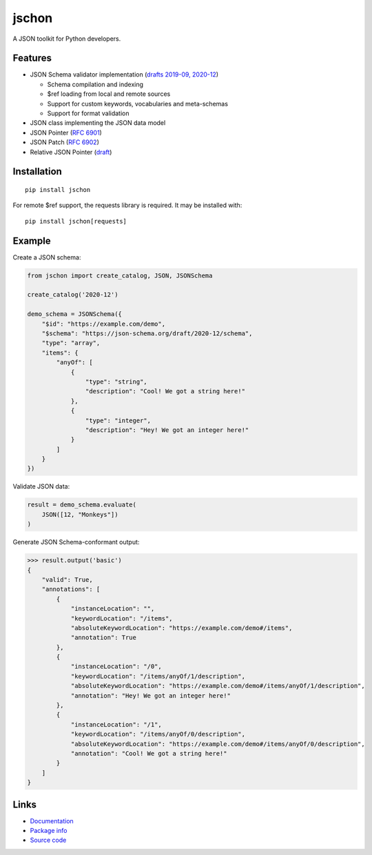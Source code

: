 jschon
======

|python| |pypi| |docs| |tests| |codecov| |license| |downloads|

A JSON toolkit for Python developers.

Features
--------
* JSON Schema validator implementation
  (`drafts 2019-09, 2020-12 <https://json-schema.org/>`_)

  * Schema compilation and indexing
  * $ref loading from local and remote sources
  * Support for custom keywords, vocabularies and meta-schemas
  * Support for format validation

* JSON class implementing the JSON data model
* JSON Pointer (`RFC 6901 <https://tools.ietf.org/html/rfc6901.html>`_)
* JSON Patch (`RFC 6902 <https://tools.ietf.org/html/rfc6902.html>`_)
* Relative JSON Pointer (`draft <https://datatracker.ietf.org/doc/html/draft-bhutton-relative-json-pointer-00>`_)

Installation
------------
::

    pip install jschon

For remote $ref support, the requests library is required. It may be installed with::

    pip install jschon[requests]

Example
-------
Create a JSON schema:

.. code-block:: python

    from jschon import create_catalog, JSON, JSONSchema

    create_catalog('2020-12')

    demo_schema = JSONSchema({
        "$id": "https://example.com/demo",
        "$schema": "https://json-schema.org/draft/2020-12/schema",
        "type": "array",
        "items": {
            "anyOf": [
                {
                    "type": "string",
                    "description": "Cool! We got a string here!"
                },
                {
                    "type": "integer",
                    "description": "Hey! We got an integer here!"
                }
            ]
        }
    })

Validate JSON data:

.. code-block:: python

    result = demo_schema.evaluate(
        JSON([12, "Monkeys"])
    )

Generate JSON Schema-conformant output:

>>> result.output('basic')
{
    "valid": True,
    "annotations": [
        {
            "instanceLocation": "",
            "keywordLocation": "/items",
            "absoluteKeywordLocation": "https://example.com/demo#/items",
            "annotation": True
        },
        {
            "instanceLocation": "/0",
            "keywordLocation": "/items/anyOf/1/description",
            "absoluteKeywordLocation": "https://example.com/demo#/items/anyOf/1/description",
            "annotation": "Hey! We got an integer here!"
        },
        {
            "instanceLocation": "/1",
            "keywordLocation": "/items/anyOf/0/description",
            "absoluteKeywordLocation": "https://example.com/demo#/items/anyOf/0/description",
            "annotation": "Cool! We got a string here!"
        }
    ]
}

Links
-----
* `Documentation <https://jschon.readthedocs.io>`_
* `Package info <https://pypi.org/project/jschon>`_
* `Source code <https://github.com/marksparkza/jschon>`_

.. |tests| image:: https://github.com/marksparkza/jschon/actions/workflows/tests.yml/badge.svg
    :target: https://github.com/marksparkza/jschon/actions/workflows/tests.yml
    :alt: Test status

.. |codecov| image:: https://codecov.io/gh/marksparkza/jschon/branch/main/graph/badge.svg
    :target: https://codecov.io/gh/marksparkza/jschon
    :alt: Code coverage

.. |pypi| image:: https://img.shields.io/pypi/v/jschon
    :target: https://pypi.org/project/jschon
    :alt: PyPI package version

.. |python| image:: https://img.shields.io/pypi/pyversions/jschon
    :target: https://www.python.org/downloads/
    :alt: Supported Python versions

.. |docs| image:: https://readthedocs.org/projects/jschon/badge/?version=latest
    :target: https://jschon.readthedocs.io/en/latest/?badge=latest
    :alt: Documentation status

.. |license| image:: https://img.shields.io/github/license/marksparkza/jschon
    :target: https://github.com/marksparkza/jschon/blob/main/LICENSE
    :alt: MIT license

.. |downloads| image:: https://static.pepy.tech/badge/jschon
    :target: https://pepy.tech/project/jschon
    :alt: Total downloads
